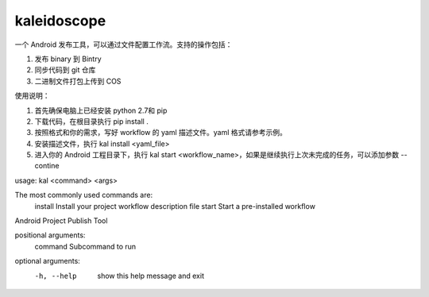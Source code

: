 kaleidoscope
--------

一个 Android 发布工具，可以通过文件配置工作流。支持的操作包括：

1. 发布 binary 到 Bintry
2. 同步代码到 git 仓库
3. 二进制文件打包上传到 COS


使用说明：

1. 首先确保电脑上已经安装 python 2.7和 pip
2. 下载代码，在根目录执行 pip install .
3. 按照格式和你的需求，写好 workflow 的 yaml 描述文件。yaml 格式请参考示例。
4. 安装描述文件，执行 kal install <yaml_file>
5. 进入你的 Android 工程目录下，执行 kal start <workflow_name>，如果是继续执行上次未完成的任务，可以添加参数 --contine


usage: kal <command> <args>

The most commonly used commands are:
   install    Install your project workflow description file
   start      Start a pre-installed workflow

Android Project Publish Tool

positional arguments:
  command     Subcommand to run

optional arguments:
  -h, --help  show this help message and exit